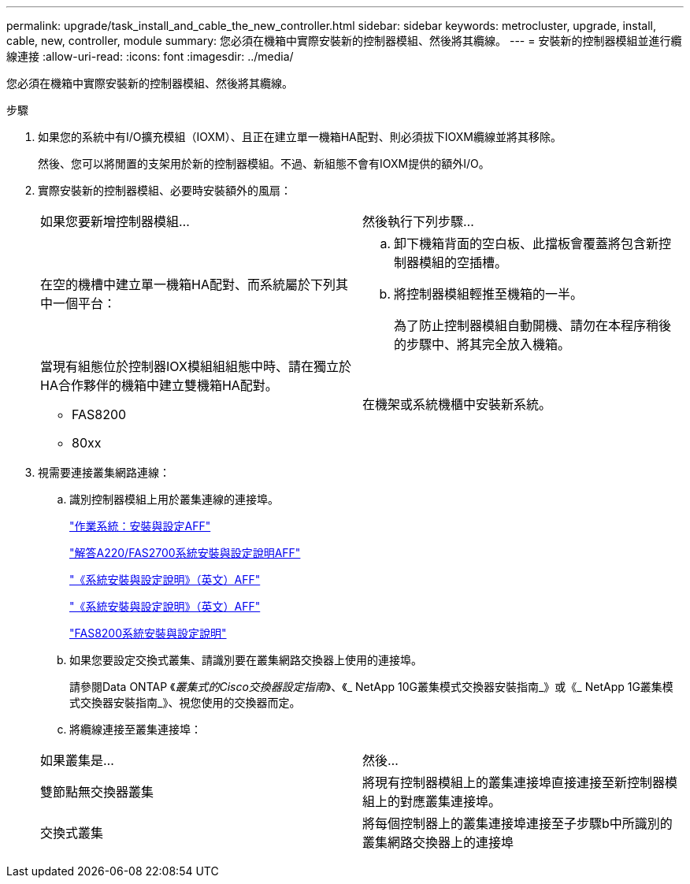 ---
permalink: upgrade/task_install_and_cable_the_new_controller.html 
sidebar: sidebar 
keywords: metrocluster, upgrade, install, cable, new, controller, module 
summary: 您必須在機箱中實際安裝新的控制器模組、然後將其纜線。 
---
= 安裝新的控制器模組並進行纜線連接
:allow-uri-read: 
:icons: font
:imagesdir: ../media/


[role="lead"]
您必須在機箱中實際安裝新的控制器模組、然後將其纜線。

.步驟
. 如果您的系統中有I/O擴充模組（IOXM）、且正在建立單一機箱HA配對、則必須拔下IOXM纜線並將其移除。
+
然後、您可以將閒置的支架用於新的控制器模組。不過、新組態不會有IOXM提供的額外I/O。

. 實際安裝新的控制器模組、必要時安裝額外的風扇：
+
|===


| 如果您要新增控制器模組... | 然後執行下列步驟... 


 a| 
在空的機槽中建立單一機箱HA配對、而系統屬於下列其中一個平台：
 a| 
.. 卸下機箱背面的空白板、此擋板會覆蓋將包含新控制器模組的空插槽。
.. 將控制器模組輕推至機箱的一半。
+
為了防止控制器模組自動開機、請勿在本程序稍後的步驟中、將其完全放入機箱。





 a| 
當現有組態位於控制器IOX模組組組態中時、請在獨立於HA合作夥伴的機箱中建立雙機箱HA配對。

** FAS8200
** 80xx

 a| 
在機架或系統機櫃中安裝新系統。

|===
. 視需要連接叢集網路連線：
+
.. 識別控制器模組上用於叢集連線的連接埠。
+
https://docs.netapp.com/platstor/topic/com.netapp.doc.hw-a320-install-setup/home.html["作業系統：安裝與設定AFF"^]

+
https://library.netapp.com/ecm/ecm_download_file/ECMLP2842666["解答A220/FAS2700系統安裝與設定說明AFF"^]

+
https://library.netapp.com/ecm/ecm_download_file/ECMLP2842668["《系統安裝與設定說明》（英文）AFF"^]

+
https://library.netapp.com/ecm/ecm_download_file/ECMLP2469722["《系統安裝與設定說明》（英文）AFF"^]

+
https://library.netapp.com/ecm/ecm_download_file/ECMLP2316769["FAS8200系統安裝與設定說明"^]

.. 如果您要設定交換式叢集、請識別要在叢集網路交換器上使用的連接埠。
+
請參閱Data ONTAP 《_叢集式的Cisco交換器設定指南_》、《_ NetApp 10G叢集模式交換器安裝指南_》或《_ NetApp 1G叢集模式交換器安裝指南_》、視您使用的交換器而定。

.. 將纜線連接至叢集連接埠：


+
|===


| 如果叢集是... | 然後... 


 a| 
雙節點無交換器叢集
 a| 
將現有控制器模組上的叢集連接埠直接連接至新控制器模組上的對應叢集連接埠。



 a| 
交換式叢集
 a| 
將每個控制器上的叢集連接埠連接至子步驟b中所識別的叢集網路交換器上的連接埠

|===

